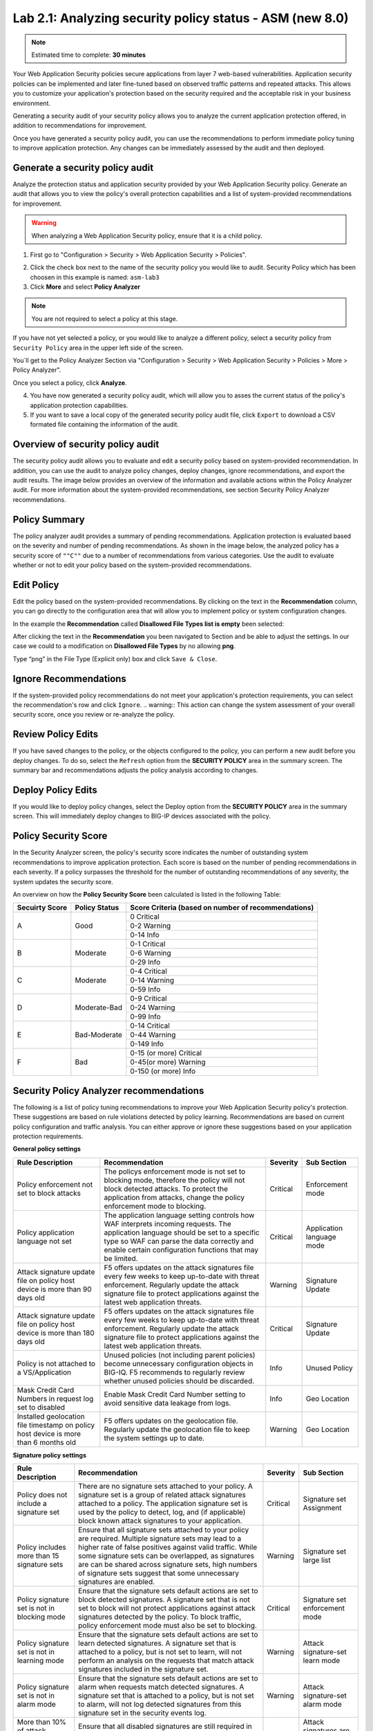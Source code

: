 Lab 2.1: Analyzing security policy status - ASM (new 8.0)
---------------------------------------------------------

.. note:: Estimated time to complete: **30 minutes**

Your Web Application Security policies secure applications from layer 7 web-based vulnerabilities. Application security policies can be implemented and 
later fine-tuned based on observed traffic patterns and repeated attacks. This allows you to customize your application's protection based on the security required and 
the acceptable risk in your business environment. 

Generating a security audit of your security policy allows you to analyze the current application protection offered, in addition to recommendations for improvement.

Once you have generated a security policy audit, you can use the recommendations to perform	immediate policy tuning to improve application protection. 
Any changes can be immediately assessed by the audit and then deployed.

Generate a security policy audit
^^^^^^^^^^^^^^^^^^^^^^^^^^^^^^^^

Analyze the protection status and application security provided by your Web Application Security policy.
Generate an audit that allows you to view the policy's overall protection capabilities and a list of system-provided recommendations for improvement. 

.. warning:: When analyzing a Web Application Security policy, ensure that it is a child policy.

1. First go to "Configuration > Security > Web Application Security > Policies".

.. image:: ../pictures/module2/img_module2_lab1_0.png
  :align: center
  :scale: 40%

2. Click the check box next to the name of the security policy you would like to audit.
   Security Policy which has been choosen in this example is named: ``asm-lab3``

3. Click **More** and select **Policy Analyzer**

.. image:: ../pictures/module2/img_module2_lab1_1.png
  :align: center
  :scale: 40%

.. note:: You are not required to select a policy at this stage. 
If you have not yet selected a policy, or you would like to analyze a different policy,
select a security policy from ``Security Policy`` area in the upper left side of the screen.

You´ll get to the Policy Analyzer Section via "Configuration > Security > Web Application Security > Policies > More > Policy Analyzer".

.. image:: ../pictures/module2/img_module2_lab1_2.png
  :align: center
  :scale: 40%

Once you select a policy, click	**Analyze**.

.. image:: ../pictures/module2/img_module2_lab1_3.png
  :align: center
  :scale: 40%

4. You have now generated a security policy audit, which will allow you to asses the current status of the policy's application protection capabilities.

5. If you want to save a local copy of the generated security policy audit file, click ``Export`` to download a CSV formated file containing the information of the audit.

.. image:: ../pictures/module2/img_module2_lab1_4.png
  :align: center
  :scale: 40%

Overview of security policy audit
^^^^^^^^^^^^^^^^^^^^^^^^^^^^^^^^^

The security policy audit allows you to evaluate and edit a	security policy based on system-provided recommendation.
In addition, you can use the audit to analyze policy changes, deploy changes, ignore recommendations, and export the audit results.
The image below provides an overview of the information and available actions within the Policy Analyzer audit.
For more information about the system-provided recommendations, see section Security Policy Analyzer recommendations.

Policy Summary
^^^^^^^^^^^^^^

The policy analyzer audit provides a summary of pending recommendations. Application protection is evaluated based on the severity and number of pending recommendations.
As shown in the image below, the analyzed policy has a security score of ``""C""`` due to a number of recommendations from various categories. 
Use the audit to evaluate whether or not to edit your policy based on the system-provided recommendations.

.. image:: ../pictures/module2/img_module2_lab1_5.png
  :align: center
  :scale: 40%

Edit Policy
^^^^^^^^^^^

Edit the policy based on the system-provided recommendations.
By clicking on the text	in the **Recommendation** column, you can go directly to the configuration area that will allow you to implement policy or system configuration changes. 

In the example the **Recommendation** called **Disallowed File Types list is empty** been selected:

.. image:: ../pictures/module2/img_module2_lab1_6.png
  :align: center
  :scale: 40%

After clicking the text in the **Recommendation** you been navigated to Section and be able to adjust the settings.
In our case we could to a modification on **Disallowed File Types** by no allowing **png**.

.. image:: ../pictures/module2/img_module2_lab1_7.png
  :align: center
  :scale: 40%

Type “png” in the File Type (Explicit only) box and click ``Save & Close``.

.. image:: ../pictures/module2/img_module2_lab1_8.png
  :align: center
  :scale: 40%

Ignore Recommendations
^^^^^^^^^^^^^^^^^^^^^^

If the system-provided policy recommendations do not meet your application's protection requirements, you can select the recommendation's row and click ``Ignore``.
.. warning:: This action can change the system assessment of your overall security score, once you review or re-analyze the policy.

.. image:: ../pictures/module2/img_module2_lab1_9.png
  :align: center
  :scale: 40%

Review Policy Edits
^^^^^^^^^^^^^^^^^^^

If you have saved changes to the policy, or the objects configured to the policy, you can perform a new audit before you deploy changes.
To do so, select the ``Refresh`` option from the **SECURITY	POLICY** area in the summary screen. The summary bar and recommendations adjusts the policy analysis according to changes.

.. image:: ../pictures/module2/img_module2_lab1_10.png
  :align: center
  :scale: 40%

Deploy Policy Edits
^^^^^^^^^^^^^^^^^^^

If you would like to deploy policy changes, select the Deploy option from the **SECURITY POLICY** area in the summary screen.
This will immediately deploy changes to BIG-IP devices associated with the policy.

.. image:: ../pictures/module2/img_module2_lab1_11.png
  :align: center
  :scale: 40%

Policy Security Score
^^^^^^^^^^^^^^^^^^^^^

In the Security Analyzer screen, the policy's security score indicates the number of outstanding system recommendations to improve application protection.
Each score is based on the number of pending recommendations in each severity. 
If a policy surpasses the threshold for the number of outstanding recommendations of any severity, the system updates the security score.

.. image:: ../pictures/module2/img_module2_lab1_12.png
  :align: center
  :scale: 40%

An overview on how the **Policy Security Score** been calculated is listed in the following Table:

+----------------+---------------+-----------------------------------------------------+
| Secuirty Score | Policy Status | Score Criteria (based on number of recommendations) |
+================+===============+=====================================================+
|                |               |                     0   Critical                    |
|                |               +-----------------------------------------------------+
|        A       |      Good     |                    0-2   Warning                    |
|                |               +-----------------------------------------------------+
|                |               |                     0-14   Info                     |
+----------------+---------------+-----------------------------------------------------+
|                |               |                    0-1   Critical                   |
|                |               +-----------------------------------------------------+
|        B       |    Moderate   |                    0-6   Warning                    |
|                |               +-----------------------------------------------------+
|                |               |                     0-29   Info                     |
+----------------+---------------+-----------------------------------------------------+
|                |               |                    0-4   Critical                   |
|                |               +-----------------------------------------------------+
|        C       |    Moderate   |                    0-14   Warning                   |
|                |               +-----------------------------------------------------+
|                |               |                     0-59   Info                     |
+----------------+---------------+-----------------------------------------------------+
|                |               |                    0-9   Critical                   |
|                |               +-----------------------------------------------------+
|        D       |  Moderate-Bad |                    0-24   Warning                   |
|                |               +-----------------------------------------------------+
|                |               |                     0-99   Info                     |
+----------------+---------------+-----------------------------------------------------+
|                |               |                   0-14   Critical                   |
|                |               +-----------------------------------------------------+
|        E       |  Bad-Moderate |                    0-44   Warning                   |
|                |               +-----------------------------------------------------+
|                |               |                     0-149   Info                    |
+----------------+---------------+-----------------------------------------------------+
|                |               |              0-15 (or   more) Critical              |
|                |               +-----------------------------------------------------+
|        F       |      Bad      |               0-45(or   more) Warning               |
|                |               +-----------------------------------------------------+
|                |               |                0-150   (or more) Info               |
+----------------+---------------+-----------------------------------------------------+

Security Policy Analyzer recommendations
^^^^^^^^^^^^^^^^^^^^^^^^^^^^^^^^^^^^^^^^

The following is a list of policy tuning recommendations to improve your Web Application Security policy's protection. 
These suggestions are based on rule violations detected by policy learning. Recommendations are based on current policy configuration and traffic analysis.
You can either approve or ignore these suggestions based on your application protection requirements. 

**General policy settings**

+-----------------------------------------------------------------------------------------+-------------------------------------------------------------------------------------------------------------------------------------------------------------------------------------------------------------------------------------------------------+----------+-----------------------------+
| Rule   Description                                                                      | Recommendation                                                                                                                                                                                                                                        | Severity | Sub Section                 |
+=========================================================================================+=======================================================================================================================================================================================================================================================+==========+=============================+
| Policy enforcement not set to block attacks                                             | The policys enforcement mode is not set to blocking mode, therefore the policy will not block detected attacks. To protect the application from attacks, change the policy enforcement mode to blocking.                                              | Critical | Enforcement   mode          |
+-----------------------------------------------------------------------------------------+-------------------------------------------------------------------------------------------------------------------------------------------------------------------------------------------------------------------------------------------------------+----------+-----------------------------+
| Policy application language not set                                                     | The application language setting controls how WAF interprets incoming requests. The application language should be set to a specific type so WAF can parse the data correctly and enable certain configuration functions that may be limited.         | Critical | Application   language mode |
+-----------------------------------------------------------------------------------------+-------------------------------------------------------------------------------------------------------------------------------------------------------------------------------------------------------------------------------------------------------+----------+-----------------------------+
| Attack signature update file on policy host device is more than 90 days old             | F5 offers updates on the attack signatures file every few weeks to keep up-to-date with threat enforcement. Regularly update the attack signature file to protect applications against the latest web application threats.                            | Warning  | Signature   Update          |
+-----------------------------------------------------------------------------------------+-------------------------------------------------------------------------------------------------------------------------------------------------------------------------------------------------------------------------------------------------------+----------+-----------------------------+
| Attack signature update file on policy host device is more than 180 days old            | F5 offers updates on the attack signatures file every few weeks to keep up-to-date with threat enforcement. Regularly update the attack signature file to protect applications against the latest web application threats.                            | Critical | Signature   Update          |
+-----------------------------------------------------------------------------------------+-------------------------------------------------------------------------------------------------------------------------------------------------------------------------------------------------------------------------------------------------------+----------+-----------------------------+
| Policy is not attached to a VS/Application                                              | Unused policies (not including parent policies) become unnecessary configuration objects in BIG-IQ. F5 recommends to regularly review whether unused policies should be discarded.                                                                    | Info     | Unused   Policy             |
+-----------------------------------------------------------------------------------------+-------------------------------------------------------------------------------------------------------------------------------------------------------------------------------------------------------------------------------------------------------+----------+-----------------------------+
| Mask Credit Card Numbers in request log set to disabled                                 | Enable Mask Credit Card Number setting to avoid sensitive data leakage from logs.                                                                                                                                                                     | Info     | Geo   Location              |
+-----------------------------------------------------------------------------------------+-------------------------------------------------------------------------------------------------------------------------------------------------------------------------------------------------------------------------------------------------------+----------+-----------------------------+
| Installed geolocation file timestamp on policy host device is more than 6 months old    | F5 offers updates on the geolocation file. Regularly update the geolocation file to keep the system settings up to date.                                                                                                                              | Warning  | Geo   Location              |
+-----------------------------------------------------------------------------------------+-------------------------------------------------------------------------------------------------------------------------------------------------------------------------------------------------------------------------------------------------------+----------+-----------------------------+

**Signature policy settings**

+----------------------------------------------------+------------------------------------------------------------------------------------------------------------------------------------------------------------------------------------------------------------------------------------------------------------------------------------------------------------------------------------------------------------+----------+-----------------------------------------+
| Rule   Description                                 | Recommendation                                                                                                                                                                                                                                                                                                                                             | Severity | Sub Section                             |
+====================================================+============================================================================================================================================================================================================================================================================================================================================================+==========+=========================================+
| Policy does not include a signature set            | There are no signature sets attached to your policy. A signature set is a group of related attack signatures attached to a policy. The application signature set is used by the policy to detect, log, and (if applicable) block known attack signatures to your application.                                                                              | Critical | Signature set Assignment                |
+----------------------------------------------------+------------------------------------------------------------------------------------------------------------------------------------------------------------------------------------------------------------------------------------------------------------------------------------------------------------------------------------------------------------+----------+-----------------------------------------+
| Policy includes more than 15 signature sets        | Ensure that all signature sets attached to your policy are required. Multiple signature sets may lead to a higher rate of false positives against valid traffic. While some signature sets can be overlapped, as signatures are can be shared across signature sets,                                                                                       |          |                                         | 
|                                                    | high numbers of signature sets suggest that some unnecessary signatures are enabled.                                                                                                                                                                                                                                                                       | Warning  | Signature set large list                | 
+----------------------------------------------------+------------------------------------------------------------------------------------------------------------------------------------------------------------------------------------------------------------------------------------------------------------------------------------------------------------------------------------------------------------+----------+-----------------------------------------+
| Policy signature set is not in blocking mode       | Ensure that the signature sets default actions are set to block detected signatures. A signature set that is not set to block will not protect applications against attack signatures detected by the policy. To block traffic, policy enforcement mode must also be set to blocking.                                                                      | Critical | Signature set enforcement mode          |
+----------------------------------------------------+------------------------------------------------------------------------------------------------------------------------------------------------------------------------------------------------------------------------------------------------------------------------------------------------------------------------------------------------------------+----------+-----------------------------------------+
| Policy signature set is not in learning mode       | Ensure that the signature sets default actions are set to learn detected signatures. A signature set that is attached to a policy, but is not set to learn, will not perform an analysis on the requests that match attack signatures included in the signature set.                                                                                       | Warning  | Attack signature-set learn mode         |
+----------------------------------------------------+------------------------------------------------------------------------------------------------------------------------------------------------------------------------------------------------------------------------------------------------------------------------------------------------------------------------------------------------------------+----------+-----------------------------------------+
| Policy signature set is not in alarm mode          | Ensure that the signature sets default actions are set to alarm when requests match detected signatures. A signature set that is attached to a policy, but is not set to alarm, will not log detected signatures from this signature set in the security events log.                                                                                       | Warning  | Attack signature-set alarm mode         |
+----------------------------------------------------+------------------------------------------------------------------------------------------------------------------------------------------------------------------------------------------------------------------------------------------------------------------------------------------------------------------------------------------------------------+----------+-----------------------------------------+
| More than 10% of attack signatures are disabled    | Ensure that all disabled signatures are still required in your signature sets. A high percent of disabled attack signatures might lead to an increase false negatives.                                                                                                                                                                                     | Warning  | Attack signatures are in disabled state |
+----------------------------------------------------+------------------------------------------------------------------------------------------------------------------------------------------------------------------------------------------------------------------------------------------------------------------------------------------------------------------------------------------------------------+----------+-----------------------------------------+
| More than 10% of attack signatures are in staging  | Enable attack signature to ensure the policy can detected block violations.                                                                                                                                                                                                                                                                                | Warning  | Attack signature in staging state       |
+----------------------------------------------------+------------------------------------------------------------------------------------------------------------------------------------------------------------------------------------------------------------------------------------------------------------------------------------------------------------------------------------------------------------+----------+-----------------------------------------+

**Entities policy settings**

+---------------------------------------------------------------------------------------+------------------------------------------------------------------------------------------------------------------------------------------------------------------------------------------------------------------------------+----------+--------------------------------+
| Rule   Description                                                                    | Recommendation                                                                                                                                                                                                               | Severity | Sub Section                    |
+=======================================================================================+==============================================================================================================================================================================================================================+==========+================================+
| Policy Parameters are ready to be enforced                                            | There are Parameters in the policy that are ready to be enforced.                                                                                                                                                            | Warning  | Entities status                |
+---------------------------------------------------------------------------------------+------------------------------------------------------------------------------------------------------------------------------------------------------------------------------------------------------------------------------+----------+--------------------------------+
| Policy File Types are ready to be enforced                                            | There are File Types in the policy that are ready to be enforced.                                                                                                                                                            | Warning  | Entities status                |
+---------------------------------------------------------------------------------------+------------------------------------------------------------------------------------------------------------------------------------------------------------------------------------------------------------------------------+----------+--------------------------------+
| Policy HTTP/S URLs are ready to be enforced                                           | There are HTTP/S URLs in the policy that are ready to be enforced.                                                                                                                                                           | Warning  | Entities status                |
+---------------------------------------------------------------------------------------+------------------------------------------------------------------------------------------------------------------------------------------------------------------------------------------------------------------------------+----------+--------------------------------+
| Policy Web Socket WS/S URLs are ready to be enforced                                  | There are Web Socket WS/S URLs in the policy that are ready to be enforced.                                                                                                                                                  | Warning  | Entities status                |
+---------------------------------------------------------------------------------------+------------------------------------------------------------------------------------------------------------------------------------------------------------------------------------------------------------------------------+----------+--------------------------------+
| Policy Cookies are ready to be enforced                                               | There are Cookies in the policy that are ready to be enforced.                                                                                                                                                               | Warning  | Entities status                |
+---------------------------------------------------------------------------------------+------------------------------------------------------------------------------------------------------------------------------------------------------------------------------------------------------------------------------+----------+--------------------------------+
| Policy Signatures are ready to be enforced                                            | There are Signatures in the policy that are ready to be enforced.                                                                                                                                                            | Warning  | Entities status                |
+---------------------------------------------------------------------------------------+------------------------------------------------------------------------------------------------------------------------------------------------------------------------------------------------------------------------------+----------+--------------------------------+
| Policy contains more than 100 parameters                                              | Consider revising the number of entities required in your policy. Maintaining a large list of entities may require heavy operational overhead.                                                                               | Info     | Parameter list size            |
+---------------------------------------------------------------------------------------+------------------------------------------------------------------------------------------------------------------------------------------------------------------------------------------------------------------------------+----------+--------------------------------+
| Policy contains more than 100 URLs                                                    | Consider revising the number of entities required in your policy. Maintaining a large list of entities may require heavy operational overhead.                                                                               | Info     | URL list size                  |
+---------------------------------------------------------------------------------------+------------------------------------------------------------------------------------------------------------------------------------------------------------------------------------------------------------------------------+----------+--------------------------------+
| Policy contains more than 100 allowed file types                                      | Consider revising the number of entities required in your policy. Maintaining a large list of entities may require heavy operational overhead.                                                                               | Warning  | file type list size            |
+---------------------------------------------------------------------------------------+------------------------------------------------------------------------------------------------------------------------------------------------------------------------------------------------------------------------------+----------+--------------------------------+
| Parameter is not enforced                                                             | Ensure that the parameter is in an enforcement mode that can block detected attacks.                                                                                                                                         | Warning  | staging mode - parameter       |
+---------------------------------------------------------------------------------------+------------------------------------------------------------------------------------------------------------------------------------------------------------------------------------------------------------------------------+----------+--------------------------------+
| File type is not enforced                                                             | Ensure that the file type is in an enforcement mode that can block detected attacks.                                                                                                                                         | Warning  | staging mode - file type       |
+---------------------------------------------------------------------------------------+------------------------------------------------------------------------------------------------------------------------------------------------------------------------------------------------------------------------------+----------+--------------------------------+
| URL is in not enforced                                                                | Ensure that the URL is in an enforcement mode that can block detected attacks.                                                                                                                                               | Warning  | staging mode - URL             |
+---------------------------------------------------------------------------------------+------------------------------------------------------------------------------------------------------------------------------------------------------------------------------------------------------------------------------+----------+--------------------------------+
| WebSocket URL is not enforced                                                         | Ensure that the URL is in an enforcement mode that can block detected attacks.                                                                                                                                               | Warning  | staging mode - WebSocket URL   |
+---------------------------------------------------------------------------------------+------------------------------------------------------------------------------------------------------------------------------------------------------------------------------------------------------------------------------+----------+--------------------------------+
| Cookie is not enforced                                                                | Ensure that the cookie is in an enforcement mode that can block detected attacks.                                                                                                                                            | Warning  | staging mode - Cookie          |
+---------------------------------------------------------------------------------------+------------------------------------------------------------------------------------------------------------------------------------------------------------------------------------------------------------------------------+----------+--------------------------------+
| File Types learning mode set to "Always"                                              | Consider changing the learning mode for file types. Learning mode "Always" creates a large list of entities. Maintaining a large list of entities requires a heavy operation overhead and is prone to false positives.       | Warning  | file type learn mode           |
+---------------------------------------------------------------------------------------+------------------------------------------------------------------------------------------------------------------------------------------------------------------------------------------------------------------------------+----------+--------------------------------+
| Parameters learning mode set to "Always"                                              | Consider changing the learning mode for parameters. Learning mode "Always" creates a large list of entities. Maintaining a large list of entities requires a heavy operation overhead and is prone to false positives.       | Warning  | parameters learn mode          |
+---------------------------------------------------------------------------------------+------------------------------------------------------------------------------------------------------------------------------------------------------------------------------------------------------------------------------+----------+--------------------------------+
| URLs learning mode set to  "Always"                                                   | Consider changing the learning mode for URLs. Learning mode "Always" creates a large list of entities. Maintaining a large list of entities requires a heavy operation overhead and is prone to false positives.             | Warning  | URLs learn mode                |
+---------------------------------------------------------------------------------------+------------------------------------------------------------------------------------------------------------------------------------------------------------------------------------------------------------------------------+----------+--------------------------------+
| HTTP/S URL does not check attack signatures                                           | Enable attack signature enforcement for this URL to enforce protection against detected signatures.                                                                                                                          | Warning  | URL check signatures status    |
+---------------------------------------------------------------------------------------+------------------------------------------------------------------------------------------------------------------------------------------------------------------------------------------------------------------------------+----------+--------------------------------+
| Header does not check attack signatures                                               | Enable attack signature enforcement for this header to enforce protection against detected signatures.                                                                                                                       | Warning  | Header check signatures status |
+---------------------------------------------------------------------------------------+------------------------------------------------------------------------------------------------------------------------------------------------------------------------------------------------------------------------------+----------+--------------------------------+
| Cookie does not check attack signatures                                               | Enable attack signature enforcement for this cookie to enforce protection against detected signatures.                                                                                                                       | Warning  | Cookie check signatures status |
+---------------------------------------------------------------------------------------+------------------------------------------------------------------------------------------------------------------------------------------------------------------------------------------------------------------------------+----------+--------------------------------+
| Policy tuning suggestion score is 100%                                                | Review policy builder suggestions and ensure to tune the policy suggestions once they reach a score of 100%.                                                                                                                 | Warning  | Check suggestions score        |
+---------------------------------------------------------------------------------------+------------------------------------------------------------------------------------------------------------------------------------------------------------------------------------------------------------------------------+----------+--------------------------------+
| HTTP DELETE method is allowed                                                         | F5 recommends not to allow HTTP DELETE method, if possible. Remove DELETE from the Methods list, unless the method is required by application users.                                                                         | Warning  | HTTP Methods                   |
+---------------------------------------------------------------------------------------+------------------------------------------------------------------------------------------------------------------------------------------------------------------------------------------------------------------------------+----------+--------------------------------+
| Modified cookie violation protection is enabled without enforced cookie configured    | The policy is configured to protect against Modified ASM Cookies violations. Configure at least one enforced cookie to the Cookies list to protect against this violation.                                                   | Info     | Modified Cookies               |
+---------------------------------------------------------------------------------------+------------------------------------------------------------------------------------------------------------------------------------------------------------------------------------------------------------------------------+----------+--------------------------------+

**Violations policy settings**

+-------------------------------------------------------------------------------------------------------------------------------------------------------------------+---------------------------------------------------------------------------------------------------------------------------------------------------------------------------------+----------+-----------------------------------------+
| Rule Description                                                                                                                                                  | Recommendation                                                                                                                                                                  | Severity | Sub Section                             |
+===================================================================================================================================================================+=================================================================================================================================================================================+==========+=========================================+
| Data Guard disabled                                                                                                                                               | Enable data guard settings to protect against a sensitive data leakage in the server response                                                                                   | Info     | Data Guard status                       |
+-------------------------------------------------------------------------------------------------------------------------------------------------------------------+---------------------------------------------------------------------------------------------------------------------------------------------------------------------------------+----------+-----------------------------------------+
| Default request content profile not specified                                                                                                                     | Each allowed HTTP URL's settings should contain at least one content profile to process the request based on the traffic type. Consider using default content profiles.         | Critical | File Type Header Based Content Profiles |
+-------------------------------------------------------------------------------------------------------------------------------------------------------------------+---------------------------------------------------------------------------------------------------------------------------------------------------------------------------------+----------+-----------------------------------------+
| CSRF Protection violation is enabled with CSRF Protection disabled                                                                                                | The policy is configured to protect against illegal file type violations. From the Disallowed File Types list, specify which file types to protect against detected violations. | Critical | Empty Disallow File Type List           |
+-------------------------------------------------------------------------------------------------------------------------------------------------------------------+---------------------------------------------------------------------------------------------------------------------------------------------------------------------------------+----------+-----------------------------------------+
| CSRF Protection violation is enabled with CSRF Protection disabled                                                                                                | Enable the Sensitive Parameter setting to avoid sensitive data leakage from logs.                                                                                               | Info     | Sensitive Parameters                    |
+-------------------------------------------------------------------------------------------------------------------------------------------------------------------+---------------------------------------------------------------------------------------------------------------------------------------------------------------------------------+----------+-----------------------------------------+
| Access to Disallowed Geolocation violation enabled with no countries selected                                                                                     | The policy is configured to protect against Geolocation violations. Add countries to the disallow geolocation list to block requests from a specified origin.                   | Warning  | Access from disallowed Geolocation      |
+-------------------------------------------------------------------------------------------------------------------------------------------------------------------+---------------------------------------------------------------------------------------------------------------------------------------------------------------------------------+----------+-----------------------------------------+
| Brute Force enabled without login page configured                                                                                                                 | Configure at least one login page to enable Brute Force Attack Prevention.                                                                                                      | Info     | Brute Force                             |
+-------------------------------------------------------------------------------------------------------------------------------------------------------------------+---------------------------------------------------------------------------------------------------------------------------------------------------------------------------------+----------+-----------------------------------------+
| CSRF Protection violation is enabled with CSRF Protection disabled                                                                                                | The policy is configured to protect against CSRF violations. To protect against CSRF violations, enable CSRF Protection.                                                        | Info     | CSRF enforcement                        |
+-------------------------------------------------------------------------------------------------------------------------------------------------------------------+---------------------------------------------------------------------------------------------------------------------------------------------------------------------------------+----------+-----------------------------------------+
| Disallowed File Upload Content Detected violation enabled without File Upload data type parameter configured                                                      | Configure at least one parameter with a File Upload data type.                                                                                                                  | Info     | File Upload                             |
+-------------------------------------------------------------------------------------------------------------------------------------------------------------------+---------------------------------------------------------------------------------------------------------------------------------------------------------------------------------+----------+-----------------------------------------+
| Disallowed File Upload Content Detected violation enabled with File Upload data type parameter. Disallow File upload of Executables is disabled on the parameter. | F5 recommends enabling (Disallow) the setting Disallow File upload of Executables on the parameter to improve the security level.                                               | Info     | File Upload                             |
+-------------------------------------------------------------------------------------------------------------------------------------------------------------------+---------------------------------------------------------------------------------------------------------------------------------------------------------------------------------+----------+-----------------------------------------+